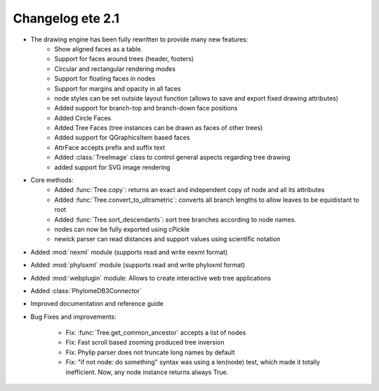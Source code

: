 .. module:: ete_dev

*********************************
Changelog ete 2.1
*********************************

* The drawing engine has been fully rewritten to provide many new features:
   * Show aligned faces as a table.
   * Support for faces around trees (header, footers)
   * Circular and rectangular rendering modes
   * Support for floating faces in nodes
   * Support for margins and opacity in all faces
   * node styles can be set outside layout function (allows to save and export fixed drawing attributes)
   * Added support for branch-top and branch-down face positions 
   * Added Circle Faces
   * Added Tree Faces (tree instances can be drawn as faces of other trees)
   * Added support for QGraphicsItem based faces
   * AttrFace accepts prefix and suffix text 
   * Added :class:`TreeImage` class to control general aspects regarding tree drawing
   * added support for SVG image rendering   

* Core methods:
   * Added :func:`Tree.copy`:  returns an exact and independent copy of node and all its attributes
   * Added :func:`Tree.convert_to_ultrametric`: converts all branch lengths to allow leaves to be equidistant to root
   * Added :func:`Tree.sort_descendants`: sort tree branches according to node names.
   * nodes can now be fully exported using cPickle 
   * newick parser can read distances and support values using scientific notation

* Added :mod:`nexml` module (supports read and write nexml format)

* Added :mod:`phyloxml` module (supports read and write phyloxml format)

* Added :mod:`webplugin` module: Allows to create interactive web tree applications 

* Added :class:`PhylomeDB3Connector`

* Improved documentation and reference guide

* Bug Fixes and improvements: 
  
   * Fix: :func:`Tree.get_common_ancestor` accepts a list of nodes 
   * Fix: Fast scroll based zooming produced tree inversion 
   * Fix: Phylip parser does not truncate long names by default
   * Fix: "if not node: do something" syntax was using a len(node)
     test, which made it totally inefficient. Now, any node instance
     returns always True.


